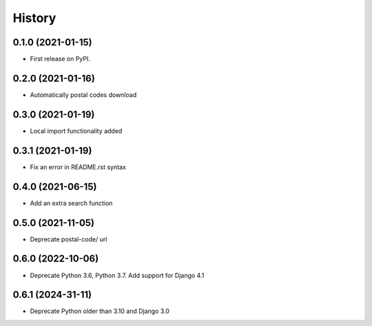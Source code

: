 .. :changelog:

History
-------

0.1.0 (2021-01-15)
++++++++++++++++++

* First release on PyPI.

0.2.0 (2021-01-16)
++++++++++++++++++

* Automatically postal codes download

0.3.0 (2021-01-19)
++++++++++++++++++

* Local import functionality added

0.3.1 (2021-01-19)
++++++++++++++++++

* Fix an error in README.rst syntax

0.4.0 (2021-06-15)
++++++++++++++++++

* Add an extra search function

0.5.0 (2021-11-05)
++++++++++++++++++

* Deprecate postal-code/ url

0.6.0 (2022-10-06)
++++++++++++++++++

* Deprecate Python 3.6, Python 3.7. Add support for Django 4.1

0.6.1 (2024-31-11)
++++++++++++++++++

* Deprecate Python older than 3.10 and Django 3.0